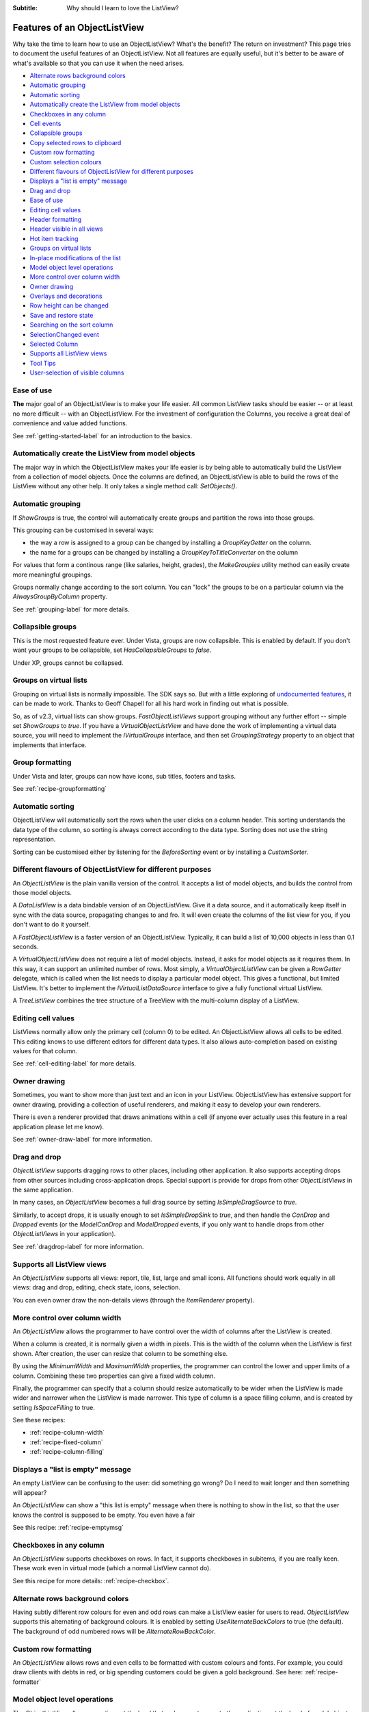 .. -*- coding: UTF-8 -*-

:Subtitle: Why should I learn to love the ListView?

.. _features:

Features of an ObjectListView
=============================

Why take the time to learn how to use an ObjectListView? What's the benefit? The
return on investment? This page tries to document the useful features of an
ObjectListView. Not all features are equally useful, but it's better to be aware
of what's available so that you can use it when the need arises.

* `Alternate rows background colors`_
* `Automatic grouping`_
* `Automatic sorting`_
* `Automatically create the ListView from model objects`_
* `Checkboxes in any column`_
* `Cell events`_
* `Collapsible groups`_
* `Copy selected rows to clipboard`_
* `Custom row formatting`_
* `Custom selection colours`_
* `Different flavours of ObjectListView for different purposes`_
* `Displays a "list is empty" message`_
* `Drag and drop`_
* `Ease of use`_
* `Editing cell values`_
* `Header formatting`_
* `Header visible in all views`_
* `Hot item tracking`_
* `Groups on virtual lists`_
* `In-place modifications of the list`_
* `Model object level operations`_
* `More control over column width`_
* `Owner drawing`_
* `Overlays and decorations`_
* `Row height can be changed`_
* `Save and restore state`_
* `Searching on the sort column`_
* `SelectionChanged event`_
* `Selected Column`_
* `Supports all ListView views`_
* `Tool Tips`_
* `User-selection of visible columns`_


Ease of use
-----------

**The** major goal of an ObjectListView is to make your life easier. All  common
ListView tasks  should be  easier --  or at  least no  more difficult -- with an
ObjectListView. For the investment of  configuration the Columns, you receive  a
great deal of convenience and value added functions.

See :ref:`getting-started-label` for an introduction to the basics.


Automatically create the ListView from model objects
----------------------------------------------------

The major way  in which the  ObjectListView makes your  life easier is  by being
able to  automatically build  the ListView  from a  collection of model objects.
Once the columns are defined, an ObjectListView is able to build the rows of the
ListView  without  any  other  help.  It  only  takes  a  single  method   call:
`SetObjects()`.


Automatic grouping
------------------

If  `ShowGroups`  is true,  the  control will  automatically  create groups  and
partition the rows into those groups.

This grouping can be customised in several ways:

*  the  way a  row  is assigned  to  a group  can  be changed  by  installing  a
   `GroupKeyGetter` on the column.

* the name for a groups can be changed by installing a `GroupKeyToTitleConverter`
  on the oolumn

For values  that form  a continous  range (like  salaries, height,  grades), the
`MakeGroupies` utility method can easily create more meaningful groupings.

Groups normally change according to the  sort column. You can "lock" the  groups
to be on a particular column via the `AlwaysGroupByColumn` property.

See :ref:`grouping-label` for more details.


Collapsible groups
------------------

This is the most requested feature ever. Under Vista, groups are now collapsible.
This is enabled by default. If you don't want your groups to be collapsible, set
`HasCollapsibleGroups` to *false*.

Under XP, groups cannot be collapsed.


Groups on virtual lists
-----------------------

Grouping on virtual lists  is normally impossible. The  SDK says so. But  with a
little exploring of `undocumented features`__, it can be made to work. Thanks to
Geoff Chapell for all his hard work in finding out what is possible.

.. __: http://www.geoffchappell.com/viewer.htm?doc=studies/windows/shell/comctl32/controls/listview/index.htm&tx=23

So, as  of v2.3,  virtual lists  can show  groups. `FastObjectListViews` support
grouping without any further effort -- simple set `ShowGroups` to *true*. If you
have a `VirtualObjectListView` and have done the work of implementing a  virtual
data source, you will need to implement the `IVirtualGroups` interface, and then
set `GroupingStrategy` property to an object that implements that interface.

Group formatting
----------------

Under Vista and later, groups can now have icons, sub titles, footers and tasks.

.. image:: images/group-formatting.png

See :ref:`recipe-groupformatting`

Automatic sorting
-----------------

ObjectListView will automatically sort the rows when the user clicks on a column
header. This  sorting understands  the data  type of  the column,  so sorting is
always correct  according to  the data  type. Sorting  does not  use the  string
representation.

Sorting can be customised either  by listening for the `BeforeSorting`  event or
by installing a `CustomSorter`.


Different flavours of ObjectListView for different purposes
-----------------------------------------------------------

An `ObjectListView` is the plain vanilla version of the control. It accepts a list of
model objects, and builds the control from those model objects.

A `DataListView` is a data bindable version of an ObjectListView. Give it a data source,
and it automatically keep itself in sync with the data source, propagating changes to and fro.
It will even create the columns of the list view for you, if you don't want to do it yourself.

A `FastObjectListView` is a faster version of an ObjectListView.
Typically, it can build a list of 10,000 objects in less than 0.1 seconds.

A `VirtualObjectListView` does not require a list of model objects. Instead, it asks for
model objects as it requires them. In this way, it can support an unlimited number of rows.
Most simply, a `VirtualObjectListView` can be given a `RowGetter` delegate, which is called when
the list needs to display a particular model object. This gives a functional, but limited ListView.
It's better to implement the `IVirtualListDataSource` interface to give a fully functional virtual
ListView.

A `TreeListView` combines the tree structure of a TreeView with the multi-column display of a
ListView.


Editing cell values
-------------------

ListViews normally allow only the primary cell (column 0) to be edited.
An ObjectListView allows all cells to be edited. This editing knows to use different
editors for different data types. It also allows auto-completion based on existing values
for that column.

See :ref:`cell-editing-label` for more details.


Owner drawing
-------------

Sometimes, you want to show more than just text and an icon in your ListView. ObjectListView
has extensive support for owner drawing, providing a collection of useful renderers, and making
it easy to develop your own renderers.

There is even a renderer provided that draws animations within a cell (if
anyone ever actually uses this feature in a real application please let me
know).

See :ref:`owner-draw-label` for more information.


Drag and drop
-------------

`ObjectListView` supports dragging rows to other places, including other application. It also
supports accepting drops from other sources including cross-application drops. Special support
is provide for drops from other `ObjectListViews` in the same application.

In many cases, an `ObjectListView` becomes a full drag source by setting
`IsSimpleDragSource` to *true*.

Similarly, to accept drops, it is usually enough to set `IsSimpleDropSink` to *true*, and
then handle the `CanDrop` and `Dropped` events (or the `ModelCanDrop` and `ModelDropped`
events, if you only want to handle drops from other `ObjectListViews` in your application).

See :ref:`dragdrop-label` for more information.


Supports all ListView views
---------------------------

An `ObjectListView` supports all views: report, tile, list, large and small icons. All functions
should work equally in all views: drag and drop, editing, check state, icons, selection.

You can even owner draw the non-details views (through the `ItemRenderer` property).


More control over column width
------------------------------

An `ObjectListView` allows the programmer to have control over the width of columns after
the ListView is created.

When a column is created, it is normally given a width in pixels. This is the width of the
column when the ListView is first shown. After creation, the user can resize that column
to be something else.

By using the `MinimumWidth` and `MaximumWidth` properties, the programmer can control the
lower and upper limits of a column. Combining these two properties can give a fixed width
column.

Finally, the programmer can specify that a column should resize automatically to be wider
when the ListView is made wider and narrower when the ListView is made narrower.
This type of column is a space filling column, and is created by setting `IsSpaceFilling` to
true.

See these recipes:

* :ref:`recipe-column-width`
* :ref:`recipe-fixed-column`
* :ref:`recipe-column-filling`


Displays a "list is empty" message
----------------------------------

An empty ListView can be confusing to the user: did something go wrong?
Do I need to wait longer and then something will appear?

An `ObjectListView` can show a "this list is empty" message when there is nothing
to show in the list, so that the user knows the control is supposed to be empty.
You even have a fair

See this recipe: :ref:`recipe-emptymsg`


Checkboxes in any column
------------------------

An `ObjectListView` supports checkboxes on rows. In fact, it supports checkboxes in
subitems, if you are really keen. These work even in virtual mode (which a normal
ListView cannot do).

See this recipe for more details: :ref:`recipe-checkbox`.


Alternate rows background colors
--------------------------------

Having subtly different row colours for even and odd rows can make a ListView easier
for users to read. `ObjectListView` supports this alternating of background colours.
It is enabled by setting `UseAlternateBackColors` to true (the default). The background
of odd numbered rows will be `AlternateRowBackColor`.


Custom row formatting
---------------------

An `ObjectListView` allows rows and even cells to be formatted with custom colours and fonts. For example,
you could draw clients with debts in red, or big spending customers could be given a gold
background. See here: :ref:`recipe-formatter`


Model object level operations
-----------------------------

The `ObjectListView` allows operations at the level that makes most sense to the
application: at the level of model objects. Properties like `SelectedObjects` and
`CheckedObjects` and operations like `RefreshObjects()` provide a high-level
interface to the ListView.


Searching on the sort column
----------------------------

When a user types into a normal ListView, the control tries to find the first row where
the value in cell 0 begins with the character that the user typed.

`ObjectListView` extends this idea so that the searching can be done on the column by which
the control is sorted (the "sort column"). If your music collection is sorted by "Album"
and the user presses "z", ObjectListView will move the selection to the first track of the
"Zooropa" album, rather than find the next track whose title starts with "z".

In many cases, this is behaviour is quite intuitive. iTunes works in this fashion on its
string value columns (e.g. Name, Artist, Album, Genre).


Hot item tracking
-----------------

It sometimes useful to emphasis the row that the mouse is currently over. This is called
"hot tracking." The normal ListView can underline the text of the hot item. In an `ObjectListView`,
the font, font style, text color, and background color can all be set for the hot item.

See this recipe for details: :ref:`recipe-hottracking`


Copy selected rows to clipboard
-------------------------------

When one or more rows are selected and the user pressed Ctrl-C, a text representation and
a HTML representation of the selected rows is pasted into the clipboard. This allows users
to easily copy information from your application into their word processing documents.


Save and restore state
----------------------

If the user makes adjustments to the size, order and selection of columns in one of your
ListViews, it would be good manners to make sure those changes are still there when the user
runs your application tomorrow. The methods `SaveState()` and `RestoreState()` let you
do this effortlessly.


User-selection of visible columns
---------------------------------

it is sometimes nice to let the user choose which columns they wish to see in a ListView.
`ObjectListView` allows you to define many columns for a particular ListView but only
have some of them initially visible. The user can right click on the column headers
and be presented with a menu of all defined columns from which they can choose which
columns they wish to see.

The programmer can also control which columns are visible via the `IsVisible` property.
To hide a column, set `IsVisible` to false and then call `RebuildColumns()` to
make the change take effect.


SelectionChanged event
----------------------

With a normal ListView, the `SelectedIndexChanged` event is the normal way of detecting
when the selection has changed. This event is triggered whenever a row is selected or
deselected. Although this sounds obvious, it can be quite annoying. If the user selects
100 rows and then clicks on another row, you will received 101 `SelectedIndexChanged` events:
1 for each row deselected and 1 for the new row selected.

ObjectListView has a `SelectionChanged` event which is triggered once, no matter how many
rows are selected or deselected. This is normally far more convenient.


Selected Column
---------------

If you set the `SelectedColumn` property, that column will be lightly tinted to show
that it is selected.

If you set the `TintSortColumn` property, the sort column will automatically be
selected.


Row height can be changed
-------------------------

With a normal ListView, the row height is calculated from a combination of the control
font and the SmallImageList height. It cannot be changed. But, an ObjectListView has a
RowHeight property which allows the height of each row to be specified.

Every row has the same height. No variable height rows are allowed.


Custom selection colours
------------------------

The colours used to indicate a selected row are governed by the operating system and
cannot be changed. However, if you set `UseCustomSelectionColors` to true, the
ObjectListView will use `HighlightBackgroundColor` and `HighlightForegroundColor` as
the colours for the selected rows.


Tool Tips
---------

A standard `ListView` cannot display tooltips on individual cells (apart from showing
truncated cell values when FullRowSelect is true).

But an ObjectListView can show arbitrary tool tips for both cells and headers.
See :ref:`recipe-tooltips` for details.


In-place modifications of the list
----------------------------------

ObjectListView supports `AddObjects()` and `RemoveObjects()` method which modify
the contents of the list in place. Use the `Objects` property to fetch the
current contents of the list.

Not all flavours of ObjectListView support this capacity equally. Plain `ObjectListViews`
support it fully, as do `FastObjectListViews`. `VirtualObjectListViews` simply hand off these
methods to their data source, so whether these methods work depends on the implementor
of the data source.

`DataListViews` do *not* support these methods since they are controlled by
their `DataSource`.

`TreeListViews` interpret these operations as modifying the top level item
("roots") of their list.


Overlays and decorations
------------------------

`ObjectListViews` can draw images and text over the top of the control. This drawing
is normally done transluscently, so that the drawn images/text do not completely
obscure the underlying information.

Overlays are drawing over the control itself. Decorations are added to rows and
subitems.

See:
* :ref:`recipe-overlays` for how to use them;
* :ref:`overlays-label` for some gotchas
* :ref:`blog-overlays` for the history of their development.


Cell events
-----------

A normal `ListView` triggers mouse events for the list as a whole.
`ObjectListView` can trigger events for cells:
`CellClick`, `CellOver` and `CellRightClick`. These events allow you
to easily know what the user clicked (or what the mouse is over), and
then react appropriately.

Header formatting
-----------------

Each column header can be given its own font and color. These can be set
all headers at once using propeties on the `ObjectListView` itself.

The text of column header can also be word wrapped, rather than truncated.

See :ref:`recipe-headerformatting`

Header visible in all views
---------------------------

In *Details* view, the user can click on a column heading to sort the items
according to that column. But in other views, there is no way to specify
how to sort the items. To help with this, `ObjectListView` has a
`ShowHeaderInAllView` property, which if set to *true*, shows the header
in all views, not just *Details*, so that the items can be sorted however
the user wants.
